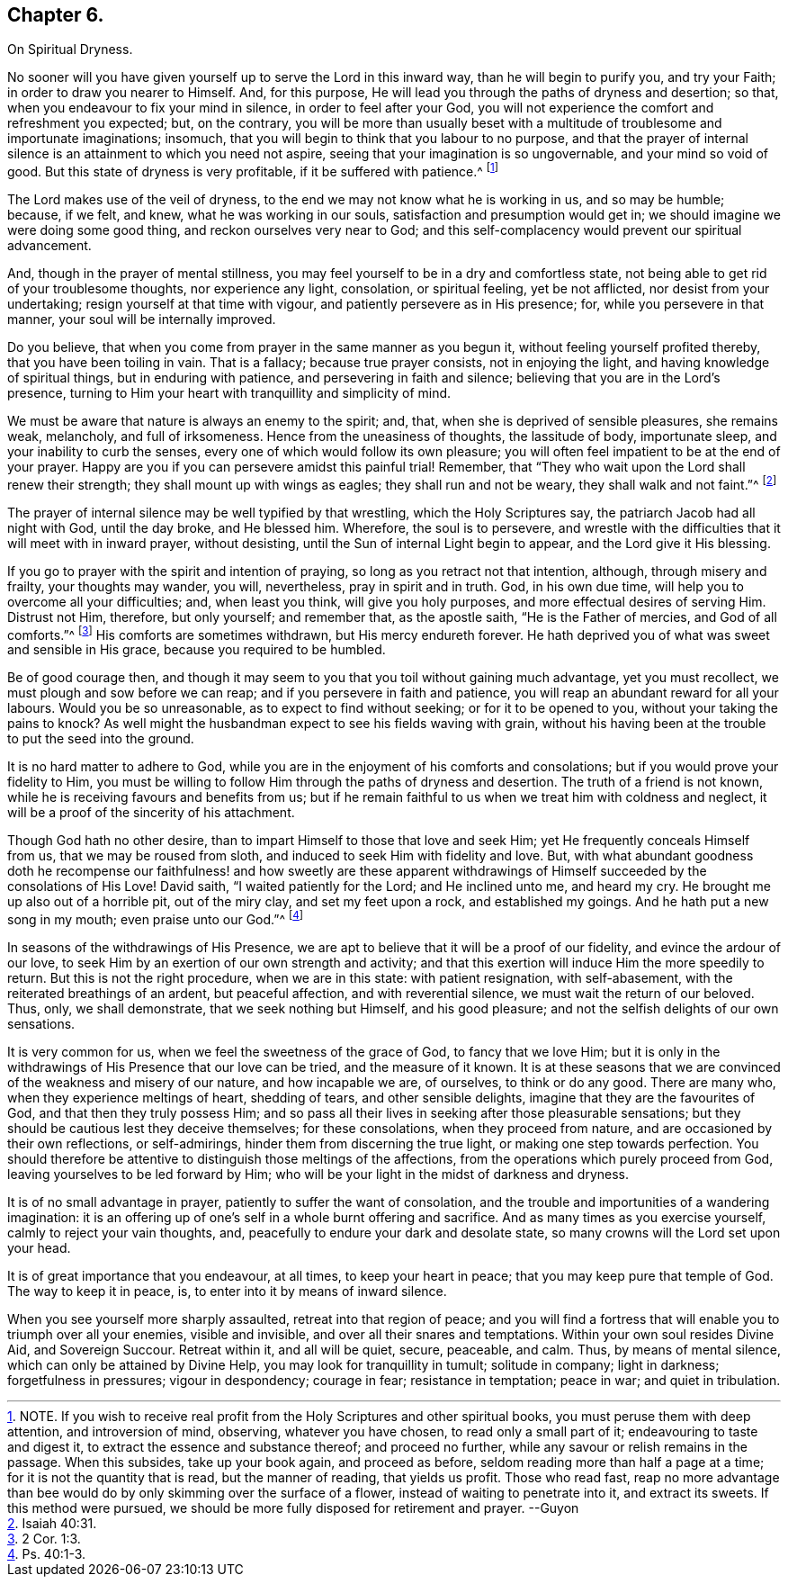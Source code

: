 == Chapter 6.

On Spiritual Dryness.

No sooner will you have given yourself up to serve the Lord in this inward way,
than he will begin to purify you, and try your Faith;
in order to draw you nearer to Himself.
And, for this purpose, He will lead you through the paths of dryness and desertion;
so that, when you endeavour to fix your mind in silence, in order to feel after your God,
you will not experience the comfort and refreshment you expected; but, on the contrary,
you will be more than usually beset with a multitude
of troublesome and importunate imaginations;
insomuch, that you will begin to think that you labour to no purpose,
and that the prayer of internal silence is an attainment to which you need not aspire,
seeing that your imagination is so ungovernable, and your mind so void of good.
But this state of dryness is very profitable, if it be suffered with patience.^
footnote:[NOTE.
If you wish to receive real profit from the Holy Scriptures and other spiritual books,
you must peruse them with deep attention, and introversion of mind, observing,
whatever you have chosen, to read only a small part of it;
endeavouring to taste and digest it, to extract the essence and substance thereof;
and proceed no further, while any savour or relish remains in the passage.
When this subsides, take up your book again, and proceed as before,
seldom reading more than half a page at a time; for it is not the quantity that is read,
but the manner of reading, that yields us profit.
Those who read fast,
reap no more advantage than bee would do by only skimming over the surface of a flower,
instead of waiting to penetrate into it, and extract its sweets.
If this method were pursued, we should be more fully disposed for retirement and prayer.
--Guyon]

The Lord makes use of the veil of dryness,
to the end we may not know what he is working in us, and so may be humble; because,
if we felt, and knew, what he was working in our souls,
satisfaction and presumption would get in;
we should imagine we were doing some good thing, and reckon ourselves very near to God;
and this self-complacency would prevent our spiritual advancement.

And, though in the prayer of mental stillness,
you may feel yourself to be in a dry and comfortless state,
not being able to get rid of your troublesome thoughts, nor experience any light,
consolation, or spiritual feeling, yet be not afflicted,
nor desist from your undertaking; resign yourself at that time with vigour,
and patiently persevere as in His presence; for, while you persevere in that manner,
your soul will be internally improved.

Do you believe, that when you come from prayer in the same manner as you begun it,
without feeling yourself profited thereby, that you have been toiling in vain.
That is a fallacy; because true prayer consists, not in enjoying the light,
and having knowledge of spiritual things, but in enduring with patience,
and persevering in faith and silence; believing that you are in the Lord`'s presence,
turning to Him your heart with tranquillity and simplicity of mind.

We must be aware that nature is always an enemy to the spirit; and, that,
when she is deprived of sensible pleasures, she remains weak, melancholy,
and full of irksomeness.
Hence from the uneasiness of thoughts, the lassitude of body, importunate sleep,
and your inability to curb the senses, every one of which would follow its own pleasure;
you will often feel impatient to be at the end of your prayer.
Happy are you if you can persevere amidst this painful trial!
Remember, that "`They who wait upon the Lord shall renew their strength;
they shall mount up with wings as eagles; they shall run and not be weary,
they shall walk and not faint.`"^
footnote:[Isaiah 40:31.]

The prayer of internal silence may be well typified by that wrestling,
which the Holy Scriptures say, the patriarch Jacob had all night with God,
until the day broke, and He blessed him.
Wherefore, the soul is to persevere,
and wrestle with the difficulties that it will meet with in inward prayer,
without desisting, until the Sun of internal Light begin to appear,
and the Lord give it His blessing.

If you go to prayer with the spirit and intention of praying,
so long as you retract not that intention, although, through misery and frailty,
your thoughts may wander, you will, nevertheless, pray in spirit and in truth.
God, in his own due time, will help you to overcome all your difficulties; and,
when least you think, will give you holy purposes,
and more effectual desires of serving Him.
Distrust not Him, therefore, but only yourself; and remember that, as the apostle saith,
"`He is the Father of mercies, and God of all comforts.`"^
footnote:[2 Cor. 1:3.]
His comforts are sometimes withdrawn, but His mercy endureth forever.
He hath deprived you of what was sweet and sensible in His grace,
because you required to be humbled.

Be of good courage then,
and though it may seem to you that you toil without gaining much advantage,
yet you must recollect, we must plough and sow before we can reap;
and if you persevere in faith and patience,
you will reap an abundant reward for all your labours.
Would you be so unreasonable, as to expect to find without seeking;
or for it to be opened to you, without your taking the pains to knock?
As well might the husbandman expect to see his fields waving with grain,
without his having been at the trouble to put the seed into the ground.

It is no hard matter to adhere to God,
while you are in the enjoyment of his comforts and consolations;
but if you would prove your fidelity to Him,
you must be willing to follow Him through the paths of dryness and desertion.
The truth of a friend is not known, while he is receiving favours and benefits from us;
but if he remain faithful to us when we treat him with coldness and neglect,
it will be a proof of the sincerity of his attachment.

Though God hath no other desire, than to impart Himself to those that love and seek Him;
yet He frequently conceals Himself from us, that we may be roused from sloth,
and induced to seek Him with fidelity and love.
But, with what abundant goodness doth he recompense our faithfulness! and how sweetly are
these apparent withdrawings of Himself succeeded by the consolations of His Love!
David saith, "`I waited patiently for the Lord; and He inclined unto me, and heard my cry.
He brought me up also out of a horrible pit, out of the miry clay,
and set my feet upon a rock, and established my goings.
And he hath put a new song in my mouth; even praise unto our God.`"^
footnote:[Ps. 40:1-3.]

In seasons of the withdrawings of His Presence,
we are apt to believe that it will be a proof of our fidelity,
and evince the ardour of our love,
to seek Him by an exertion of our own strength and activity;
and that this exertion will induce Him the more speedily to return.
But this is not the right procedure, when we are in this state: with patient resignation,
with self-abasement, with the reiterated breathings of an ardent, but peaceful affection,
and with reverential silence, we must wait the return of our beloved.
Thus, only, we shall demonstrate, that we seek nothing but Himself,
and his good pleasure; and not the selfish delights of our own sensations.

It is very common for us, when we feel the sweetness of the grace of God,
to fancy that we love Him;
but it is only in the withdrawings of His Presence that our love can be tried,
and the measure of it known.
It is at these seasons that we are convinced of the weakness and misery of our nature,
and how incapable we are, of ourselves, to think or do any good.
There are many who, when they experience meltings of heart, shedding of tears,
and other sensible delights, imagine that they are the favourites of God,
and that then they truly possess Him;
and so pass all their lives in seeking after those pleasurable sensations;
but they should be cautious lest they deceive themselves; for these consolations,
when they proceed from nature, and are occasioned by their own reflections,
or self-admirings, hinder them from discerning the true light,
or making one step towards perfection.
You should therefore be attentive to distinguish those meltings of the affections,
from the operations which purely proceed from God,
leaving yourselves to be led forward by Him;
who will be your light in the midst of darkness and dryness.

It is of no small advantage in prayer, patiently to suffer the want of consolation,
and the trouble and importunities of a wandering imagination:
it is an offering up of one`'s self in a whole burnt offering and sacrifice.
And as many times as you exercise yourself, calmly to reject your vain thoughts, and,
peacefully to endure your dark and desolate state,
so many crowns will the Lord set upon your head.

It is of great importance that you endeavour, at all times, to keep your heart in peace;
that you may keep pure that temple of God.
The way to keep it in peace, is, to enter into it by means of inward silence.

When you see yourself more sharply assaulted, retreat into that region of peace;
and you will find a fortress that will enable you to triumph over all your enemies,
visible and invisible, and over all their snares and temptations.
Within your own soul resides Divine Aid, and Sovereign Succour.
Retreat within it, and all will be quiet, secure, peaceable, and calm.
Thus, by means of mental silence, which can only be attained by Divine Help,
you may look for tranquillity in tumult; solitude in company; light in darkness;
forgetfulness in pressures; vigour in despondency; courage in fear;
resistance in temptation; peace in war; and quiet in tribulation.
